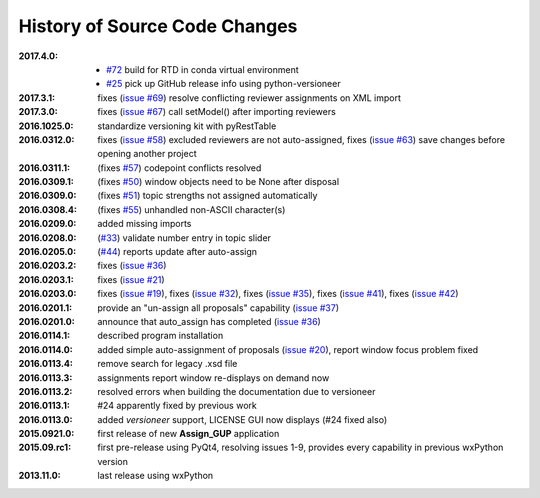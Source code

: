 
==============================
History of Source Code Changes
==============================

:2017.4.0: 

    * `#72 <https://github.com/prjemian/pvMail/issues/72>`_
      build for RTD in conda virtual environment 
    * `#25 <https://github.com/prjemian/pvMail/issues/25>`_
      pick up GitHub release info using python-versioneer 

:2017.3.1: fixes (`issue #69 <https://github.com/prjemian/assign_gup/issues/69>`_) resolve conflicting reviewer assignments on XML import
:2017.3.0: fixes (`issue #67 <https://github.com/prjemian/assign_gup/issues/67>`_) call setModel() after importing reviewers
:2016.1025.0: standardize versioning kit with pyRestTable
:2016.0312.0: fixes (`issue #58 <https://github.com/prjemian/assign_gup/issues/58>`_) excluded reviewers are not auto-assigned,
              fixes (`issue #63 <https://github.com/prjemian/assign_gup/issues/63>`_) save changes before opening another project
:2016.0311.1: (fixes `#57 <https://github.com/prjemian/assign_gup/issues/57>`_) codepoint conflicts resolved
:2016.0309.1: (fixes `#50 <https://github.com/prjemian/assign_gup/issues/50>`_) window objects need to be None after disposal
:2016.0309.0: (fixes `#51 <https://github.com/prjemian/assign_gup/issues/51>`_) topic strengths not assigned automatically
:2016.0308.4: (fixes `#55 <https://github.com/prjemian/assign_gup/issues/55>`_) unhandled non-ASCII character(s)
:2016.0209.0: added missing imports
:2016.0208.0: (`#33 <https://github.com/prjemian/assign_gup/issues/33>`_) validate number entry in topic slider
:2016.0205.0: (`#44 <https://github.com/prjemian/assign_gup/issues/44>`_) reports update after auto-assign
:2016.0203.2: fixes (`issue #36 <https://github.com/prjemian/assign_gup/issues/38>`_)
:2016.0203.1: fixes (`issue #21 <https://github.com/prjemian/assign_gup/issues/21>`_)
:2016.0203.0: fixes (`issue #19 <https://github.com/prjemian/assign_gup/issues/19>`_),
              fixes (`issue #32 <https://github.com/prjemian/assign_gup/issues/32>`_),
              fixes (`issue #35 <https://github.com/prjemian/assign_gup/issues/35>`_),
              fixes (`issue #41 <https://github.com/prjemian/assign_gup/issues/41>`_),
              fixes (`issue #42 <https://github.com/prjemian/assign_gup/issues/42>`_)
:2016.0201.1: provide an "un-assign all proposals" capability  (`issue #37 <https://github.com/prjemian/assign_gup/issues/37>`_)
:2016.0201.0: announce that auto_assign has completed (`issue #36 <https://github.com/prjemian/assign_gup/issues/38>`_)
:2016.0114.1: described program installation 
:2016.0114.0: added simple auto-assignment of proposals (`issue #20 <https://github.com/prjemian/assign_gup/issues/20>`_), 
              report window focus problem fixed 
:2016.0113.4: remove search for legacy .xsd file 
:2016.0113.3: assignments report window re-displays on demand now 
:2016.0113.2: resolved errors when building the documentation due to versioneer
:2016.0113.1: #24 apparently fixed by previous work
:2016.0113.0: added *versioneer* support, LICENSE GUI now displays (#24 fixed also)
:2015.0921.0: first release of new **Assign_GUP** application
:2015.09.rc1: first pre-release using PyQt4, resolving issues 1-9, provides every capability in previous wxPython version
:2013.11.0: last release using wxPython
